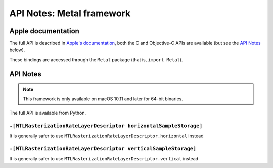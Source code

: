 API Notes: Metal framework
==========================

Apple documentation
-------------------

The full API is described in `Apple's documentation`__, both
the C and Objective-C APIs are available (but see the `API Notes`_ below).

.. __: https://developer.apple.com/metal/?language=objc

These bindings are accessed through the ``Metal`` package (that is, ``import Metal``).


API Notes
---------

.. note::

   This framework is only available on macOS 10.11 and later for 64-bit binaries.

The full API is available from Python.

``-[MTLRasterizationRateLayerDescriptor horizontalSampleStorage]``
..................................................................

It is generally safer to use ``MTLRasterizationRateLayerDescriptor.horizontal`` instead


``-[MTLRasterizationRateLayerDescriptor verticalSampleStorage]``
................................................................

It is generally safer to use ``MTLRasterizationRateLayerDescriptor.vertical`` instead
